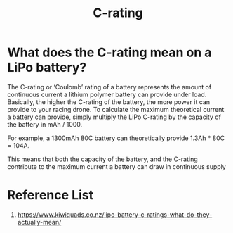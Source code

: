 :PROPERTIES:
:ID:       35d4276c-a7bf-4dde-9bbd-3dea58d44efc
:END:
#+title: C-rating
#+filetags:  

* What does the C-rating mean on a LiPo battery?
The C-rating or ‘Coulomb’ rating of a battery represents the amount of continuous current a lithium polymer battery can provide under load. Basically, the higher the C-rating of the battery, the more power it can provide to your racing drone. To calculate the maximum theoretical current a battery can provide, simply multiply the LiPo C-rating by the capacity of the battery in mAh / 1000.

For example, a 1300mAh 80C battery can theoretically provide 1.3Ah * 80C = 104A.

This means that both the capacity of the battery, and the C-rating contribute to the maximum current a battery can draw in continuous supply

* Reference List
1. https://www.kiwiquads.co.nz/lipo-battery-c-ratings-what-do-they-actually-mean/
